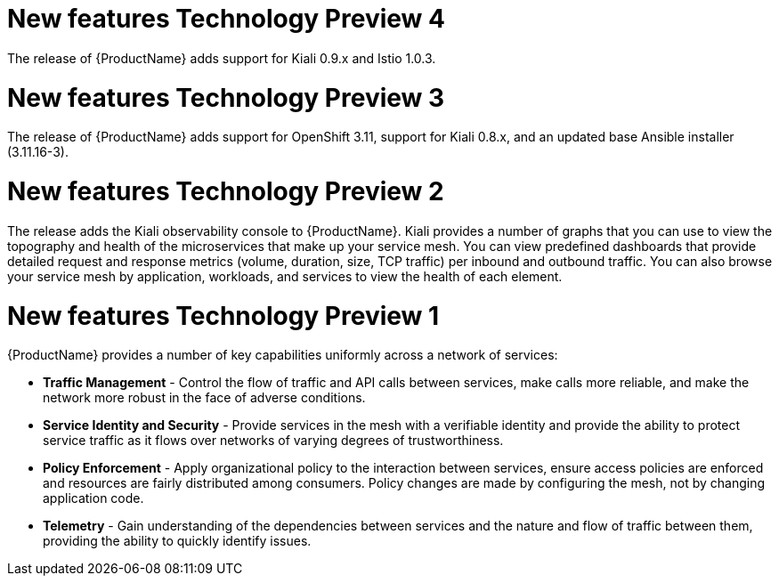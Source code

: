 [[new-features]]

////
Feature – Describe the new functionality available to the customer.  For enhancements, try to describe as specifically as possible where the customer will see changes.
Reason – If known, include why has the enhancement been implemented (use case, performance, technology, etc.).   For example, showcases integration of X with Y, demonstrates Z API feature, includes latest framework bug fixes.  There may not have been a 'problem' previously, but system behaviour may have changed.
Result – If changed, describe the current user experience
////
= New features Technology Preview 4

The release of {ProductName} adds support for Kiali 0.9.x and Istio 1.0.3.

= New features Technology Preview 3

The release of {ProductName} adds support for OpenShift 3.11, support for Kiali 0.8.x, and an updated base Ansible installer (3.11.16-3).

= New features Technology Preview 2

The release adds the  Kiali observability console to  {ProductName}.  Kiali provides a number of graphs that you can use to view the topography and health of the microservices that make up your service mesh.   You can view predefined dashboards that provide detailed request and response metrics (volume, duration, size, TCP traffic) per inbound and outbound traffic.  You can also browse your service mesh by application, workloads, and services to view the health of each element.

= New features Technology Preview 1
{ProductName} provides a number of key capabilities uniformly across a network of services:

* *Traffic Management* - Control the flow of traffic and API calls between services, make calls more reliable, and make the network more robust in the face of adverse conditions.
* *Service Identity and Security* - Provide services in the mesh with a verifiable identity and provide the ability to protect service traffic as it flows over networks of varying degrees of trustworthiness.
* *Policy Enforcement* - Apply organizational policy to the interaction between services, ensure access policies are enforced and resources are fairly distributed among consumers. Policy changes are made by configuring the mesh, not by changing application code.
* *Telemetry* -  Gain understanding of the dependencies between services and the nature and flow of traffic between them, providing the ability to quickly identify issues.

